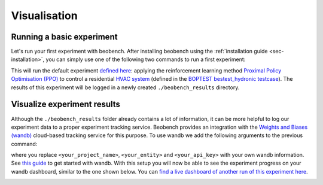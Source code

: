 
Visualisation
-------------

Running a basic experiment
^^^^^^^^^^^^^^^^^^^^^^^^^^

Let's run your first experiment with beobench. After installing beobench using the :ref:`installation guide <sec-installation>`, you can simply use one of the following two commands to run a first experiment:

.. tabs::

    .. code-tab:: console Console

            beobench run

    .. code-tab:: python

        import beobench

        beobench.run()

This will run the default experiment `defined here <https://github.com/rdnfn/beobench/blob/master/beobench/experiment/definitions/default.py>`_: applying the reinforcement learning method `Proximal Policy Optimisation (PPO) <https://arxiv.org/pdf/1707.06347.pdf>`_ to control a residential `HVAC system <https://en.wikipedia.org/wiki/Heating,_ventilation,_and_air_conditioning>`_ (defined in the `BOPTEST bestest_hydronic testcase <https://htmlpreview.github.io/?https://github.com/ibpsa/project1-boptest/blob/master/testcases/bestest_hydronic/doc/index.html>`_). The results of this experiment will be logged in a newly created ``./beobench_results`` directory.

Visualize experiment results
^^^^^^^^^^^^^^^^^^^^^^^^^^^^^^

Although the ``./beobench_results`` folder already contains a lot of information, it can be more helpful to log our experiment data to a proper experiment tracking service. Beobench provides an integration with the `Weights and Biases (wandb) <wandb.com>`_ cloud-based tracking service for this purpose. To use wandb we add the following arguments to the previous command:

.. tabs::

    .. code-tab:: console Console

            beobench run \
                --wandb-project=<your_project_name> \
                --wandb-entity=<your_entity> \
                --wandb-api-key=<your_api_key>

    .. code-tab:: python

        import beobench

        beobench.run(
                wandb_project=<your_project_name>,
                wandb_entity=<your_entity>,
                wandb_api_key=<your_api_key>
        )

where you replace ``<your_project_name>``, ``<your_entity>`` and ``<your_api_key>`` with your own wandb information. See `this guide <https://docs.wandb.ai/quickstart>`_ to get started with wandb. With this setup you will now be able to see the experiment progress on your wandb dashboard, similar to the one shown below. You can `find a live dashboard of another run of this experiment here <https://wandb.ai/beobench/doc-test/runs/66299_00000>`_.

.. image:: ../_static/wandb_demo.png
   :width: 550 px
   :alt: wandb website
   :align: center
   :target: `example wandb`_

.. _example wandb: https://wandb.ai/beobench/doc-test/runs/66299_00000